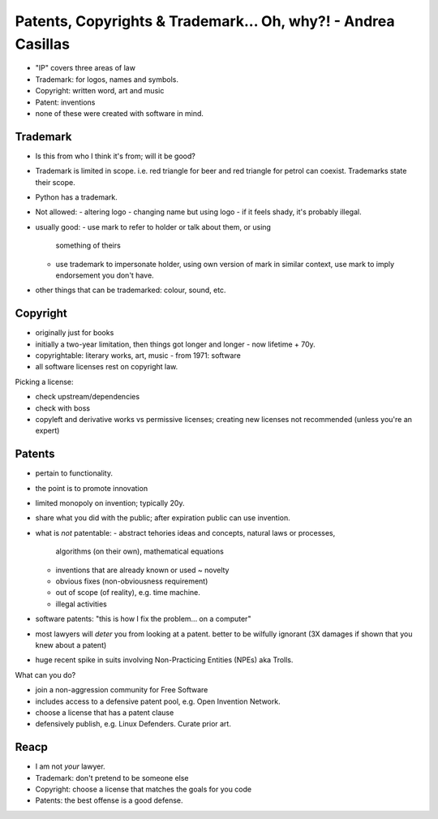 Patents, Copyrights & Trademark... Oh, why?! - Andrea Casillas
==============================================================

- "IP" covers three areas of law
- Trademark: for logos, names and symbols.
- Copyright: written word, art and music
- Patent: inventions
- none of these were created with software in mind.


Trademark
---------

- Is this from who I think it's from; will it be good?
- Trademark is limited in scope. i.e. red triangle for beer and red
  triangle for petrol can coexist.  Trademarks state their scope.
- Python has a trademark.
- Not allowed:
  - altering logo
  - changing name but using logo
  - if it feels shady, it's probably illegal.
- usually good:
  - use mark to refer to holder or talk about them, or using
    something of theirs
  - use trademark to impersonate holder, using own version of mark
    in similar context, use mark to imply endorsement you don't
    have.
- other things that can be trademarked: colour, sound, etc.


Copyright
---------

- originally just for books
- initially a two-year limitation, then things got longer and longer
  - now lifetime + 70y.
- copyrightable: literary works, art, music
  - from 1971: software
- all software licenses rest on copyright law.

Picking a license:

- check upstream/dependencies
- check with boss
- copyleft and derivative works vs permissive licenses; creating new
  licenses not recommended (unless you're an expert)


Patents
-------

- pertain to functionality.
- the point is to promote innovation
- limited monopoly on invention; typically 20y.
- share what you did with the public; after expiration public can
  use invention.
- what is *not* patentable:
  - abstract tehories ideas and concepts, natural laws or processes,
    algorithms (on their own), mathematical equations
  - inventions that are already known or used ~ novelty
  - obvious fixes (non-obviousness requirement)
  - out of scope (of reality), e.g. time machine.
  - illegal activities
- software patents: "this is how I fix the problem... on a computer"
- most lawyers will *deter* you from looking at a patent.  better to
  be wilfully ignorant (3X damages if shown that you knew about a
  patent)

- huge recent spike in suits involving Non-Practicing Entities
  (NPEs) aka Trolls.

What can you do?

- join a non-aggression community for Free Software
- includes access to a defensive patent pool, e.g. Open Invention
  Network.
- choose a license that has a patent clause
- defensively publish, e.g. Linux Defenders.  Curate prior art.


Reacp
-----

- I am not *your* lawyer.
- Trademark: don't pretend to be someone else
- Copyright: choose a license that matches the goals for you code
- Patents: the best offense is a good defense.
